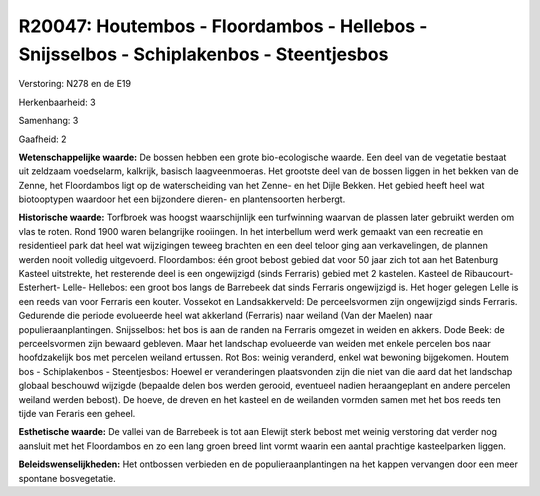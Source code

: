 R20047: Houtembos - Floordambos - Hellebos - Snijsselbos - Schiplakenbos - Steentjesbos
=======================================================================================

Verstoring:
N278 en de E19

Herkenbaarheid: 3

Samenhang: 3

Gaafheid: 2

**Wetenschappelijke waarde:**
De bossen hebben een grote bio-ecologische waarde. Een deel van de
vegetatie bestaat uit zeldzaam voedselarm, kalkrijk, basisch
laagveenmoeras. Het grootste deel van de bossen liggen in het bekken van
de Zenne, het Floordambos ligt op de waterscheiding van het Zenne- en
het Dijle Bekken. Het gebied heeft heel wat biotooptypen waardoor het
een bijzondere dieren- en plantensoorten herbergt.

**Historische waarde:**
Torfbroek was hoogst waarschijnlijk een turfwinning waarvan de
plassen later gebruikt werden om vlas te roten. Rond 1900 waren
belangrijke rooiingen. In het interbellum werd werk gemaakt van een
recreatie en residentieel park dat heel wat wijzigingen teweeg brachten
en een deel teloor ging aan verkavelingen, de plannen werden nooit
volledig uitgevoerd. Floordambos: één groot bebost gebied dat voor 50
jaar zich tot aan het Batenburg Kasteel uitstrekte, het resterende deel
is een ongewijzigd (sinds Ferraris) gebied met 2 kastelen. Kasteel de
Ribaucourt- Esterhert- Lelle- Hellebos: een groot bos langs de Barrebeek
dat sinds Ferraris ongewijzigd is. Het hoger gelegen Lelle is een reeds
van voor Ferraris een kouter. Vossekot en Landsakkerveld: De
perceelsvormen zijn ongewijzigd sinds Ferraris. Gedurende die periode
evolueerde heel wat akkerland (Ferraris) naar weiland (Van der Maelen)
naar populieraanplantingen. Snijsselbos: het bos is aan de randen na
Ferraris omgezet in weiden en akkers. Dode Beek: de perceelsvormen zijn
bewaard gebleven. Maar het landschap evolueerde van weiden met enkele
percelen bos naar hoofdzakelijk bos met percelen weiland ertussen. Rot
Bos: weinig veranderd, enkel wat bewoning bijgekomen. Houtem bos -
Schiplakenbos - Steentjesbos: Hoewel er veranderingen plaatsvonden zijn
die niet van die aard dat het landschap globaal beschouwd wijzigde
(bepaalde delen bos werden gerooid, eventueel nadien heraangeplant en
andere percelen weiland werden bebost). De hoeve, de dreven en het
kasteel en de weilanden vormden samen met het bos reeds ten tijde van
Feraris een geheel.

**Esthetische waarde:**
De vallei van de Barrebeek is tot aan Elewijt sterk bebost met weinig
verstoring dat verder nog aansluit met het Floordambos en zo een lang
groen breed lint vormt waarin een aantal prachtige kasteelparken liggen.



**Beleidswenselijkheden:**
Het ontbossen verbieden en de populieraanplantingen na het kappen
vervangen door een meer spontane bosvegetatie.
